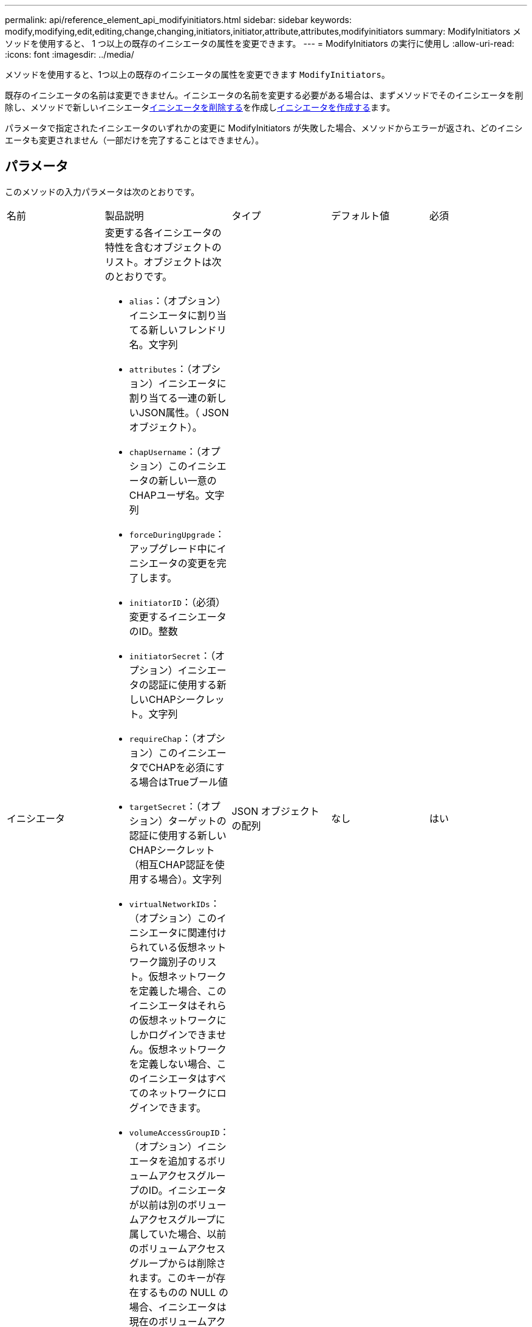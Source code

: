 ---
permalink: api/reference_element_api_modifyinitiators.html 
sidebar: sidebar 
keywords: modify,modifying,edit,editing,change,changing,initiators,initiator,attribute,attributes,modifyinitiators 
summary: ModifyInitiators メソッドを使用すると、 1 つ以上の既存のイニシエータの属性を変更できます。 
---
= ModifyInitiators の実行に使用し
:allow-uri-read: 
:icons: font
:imagesdir: ../media/


[role="lead"]
メソッドを使用すると、1つ以上の既存のイニシエータの属性を変更できます `ModifyInitiators`。

既存のイニシエータの名前は変更できません。イニシエータの名前を変更する必要がある場合は、まずメソッドでそのイニシエータを削除し、メソッドで新しいイニシエータxref:reference_element_api_deleteinitiators.adoc[イニシエータを削除する]を作成しxref:reference_element_api_createinitiators.adoc[イニシエータを作成する]ます。

パラメータで指定されたイニシエータのいずれかの変更に ModifyInitiators が失敗した場合、メソッドからエラーが返され、どのイニシエータも変更されません（一部だけを完了することはできません）。



== パラメータ

このメソッドの入力パラメータは次のとおりです。

|===


| 名前 | 製品説明 | タイプ | デフォルト値 | 必須 


 a| 
イニシエータ
 a| 
変更する各イニシエータの特性を含むオブジェクトのリスト。オブジェクトは次のとおりです。

* `alias`：（オプション）イニシエータに割り当てる新しいフレンドリ名。文字列
* `attributes`：（オプション）イニシエータに割り当てる一連の新しいJSON属性。（ JSON オブジェクト）。
* `chapUsername`：（オプション）このイニシエータの新しい一意のCHAPユーザ名。文字列
* `forceDuringUpgrade`：アップグレード中にイニシエータの変更を完了します。
* `initiatorID`：（必須）変更するイニシエータのID。整数
* `initiatorSecret`：（オプション）イニシエータの認証に使用する新しいCHAPシークレット。文字列
* `requireChap`：（オプション）このイニシエータでCHAPを必須にする場合はTrueブール値
* `targetSecret`：（オプション）ターゲットの認証に使用する新しいCHAPシークレット（相互CHAP認証を使用する場合）。文字列
* `virtualNetworkIDs`：（オプション）このイニシエータに関連付けられている仮想ネットワーク識別子のリスト。仮想ネットワークを定義した場合、このイニシエータはそれらの仮想ネットワークにしかログインできません。仮想ネットワークを定義しない場合、このイニシエータはすべてのネットワークにログインできます。
* `volumeAccessGroupID`：（オプション）イニシエータを追加するボリュームアクセスグループのID。イニシエータが以前は別のボリュームアクセスグループに属していた場合、以前のボリュームアクセスグループからは削除されます。このキーが存在するものの NULL の場合、イニシエータは現在のボリュームアクセスグループから削除されますが、新しいボリュームアクセスグループには配置されません。整数

 a| 
JSON オブジェクトの配列
 a| 
なし
 a| 
はい

|===


== 戻り値

このメソッドの戻り値は次のとおりです。

|===


| 名前 | 製品説明 | タイプ 


 a| 
イニシエータ
 a| 
変更されたイニシエータの詳細を示すオブジェクトのリスト。
 a| 
xref:reference_element_api_initiator.adoc[イニシエータ]アレイ

|===


== 要求例

このメソッドの要求例を次に示します。

[listing]
----
{
  "id": 6683,
  "method": "ModifyInitiators",
  "params": {
    "initiators": [
      {
        "initiatorID": 2,
        "alias": "alias1",
        "volumeAccessGroupID": null
      },
      {
        "initiatorID": 3,
        "alias": "alias2",
        "volumeAccessGroupID": 1
      }
    ]
  }
}
----


== 応答例

このメソッドの応答例を次に示します。

[listing]
----
{
  "id": 6683,
  "result": {
    "initiators": [
      {
        "alias": "alias1",
        "attributes": {},
        "initiatorID": 2,
        "initiatorName": "iqn.1993-08.org.debian:01:395543635",
        "volumeAccessGroups": []
      },
      {
        "alias": "alias2",
        "attributes": {},
        "initiatorID": 3,
        "initiatorName": "iqn.1993-08.org.debian:01:935573135",
        "volumeAccessGroups": [
          1
        ]
      }
    ]
  }
}
----


== 新規導入バージョン

9.6



== 詳細情報

* xref:reference_element_api_createinitiators.adoc[イニシエータを作成する]
* xref:reference_element_api_deleteinitiators.adoc[イニシエータを削除する]

